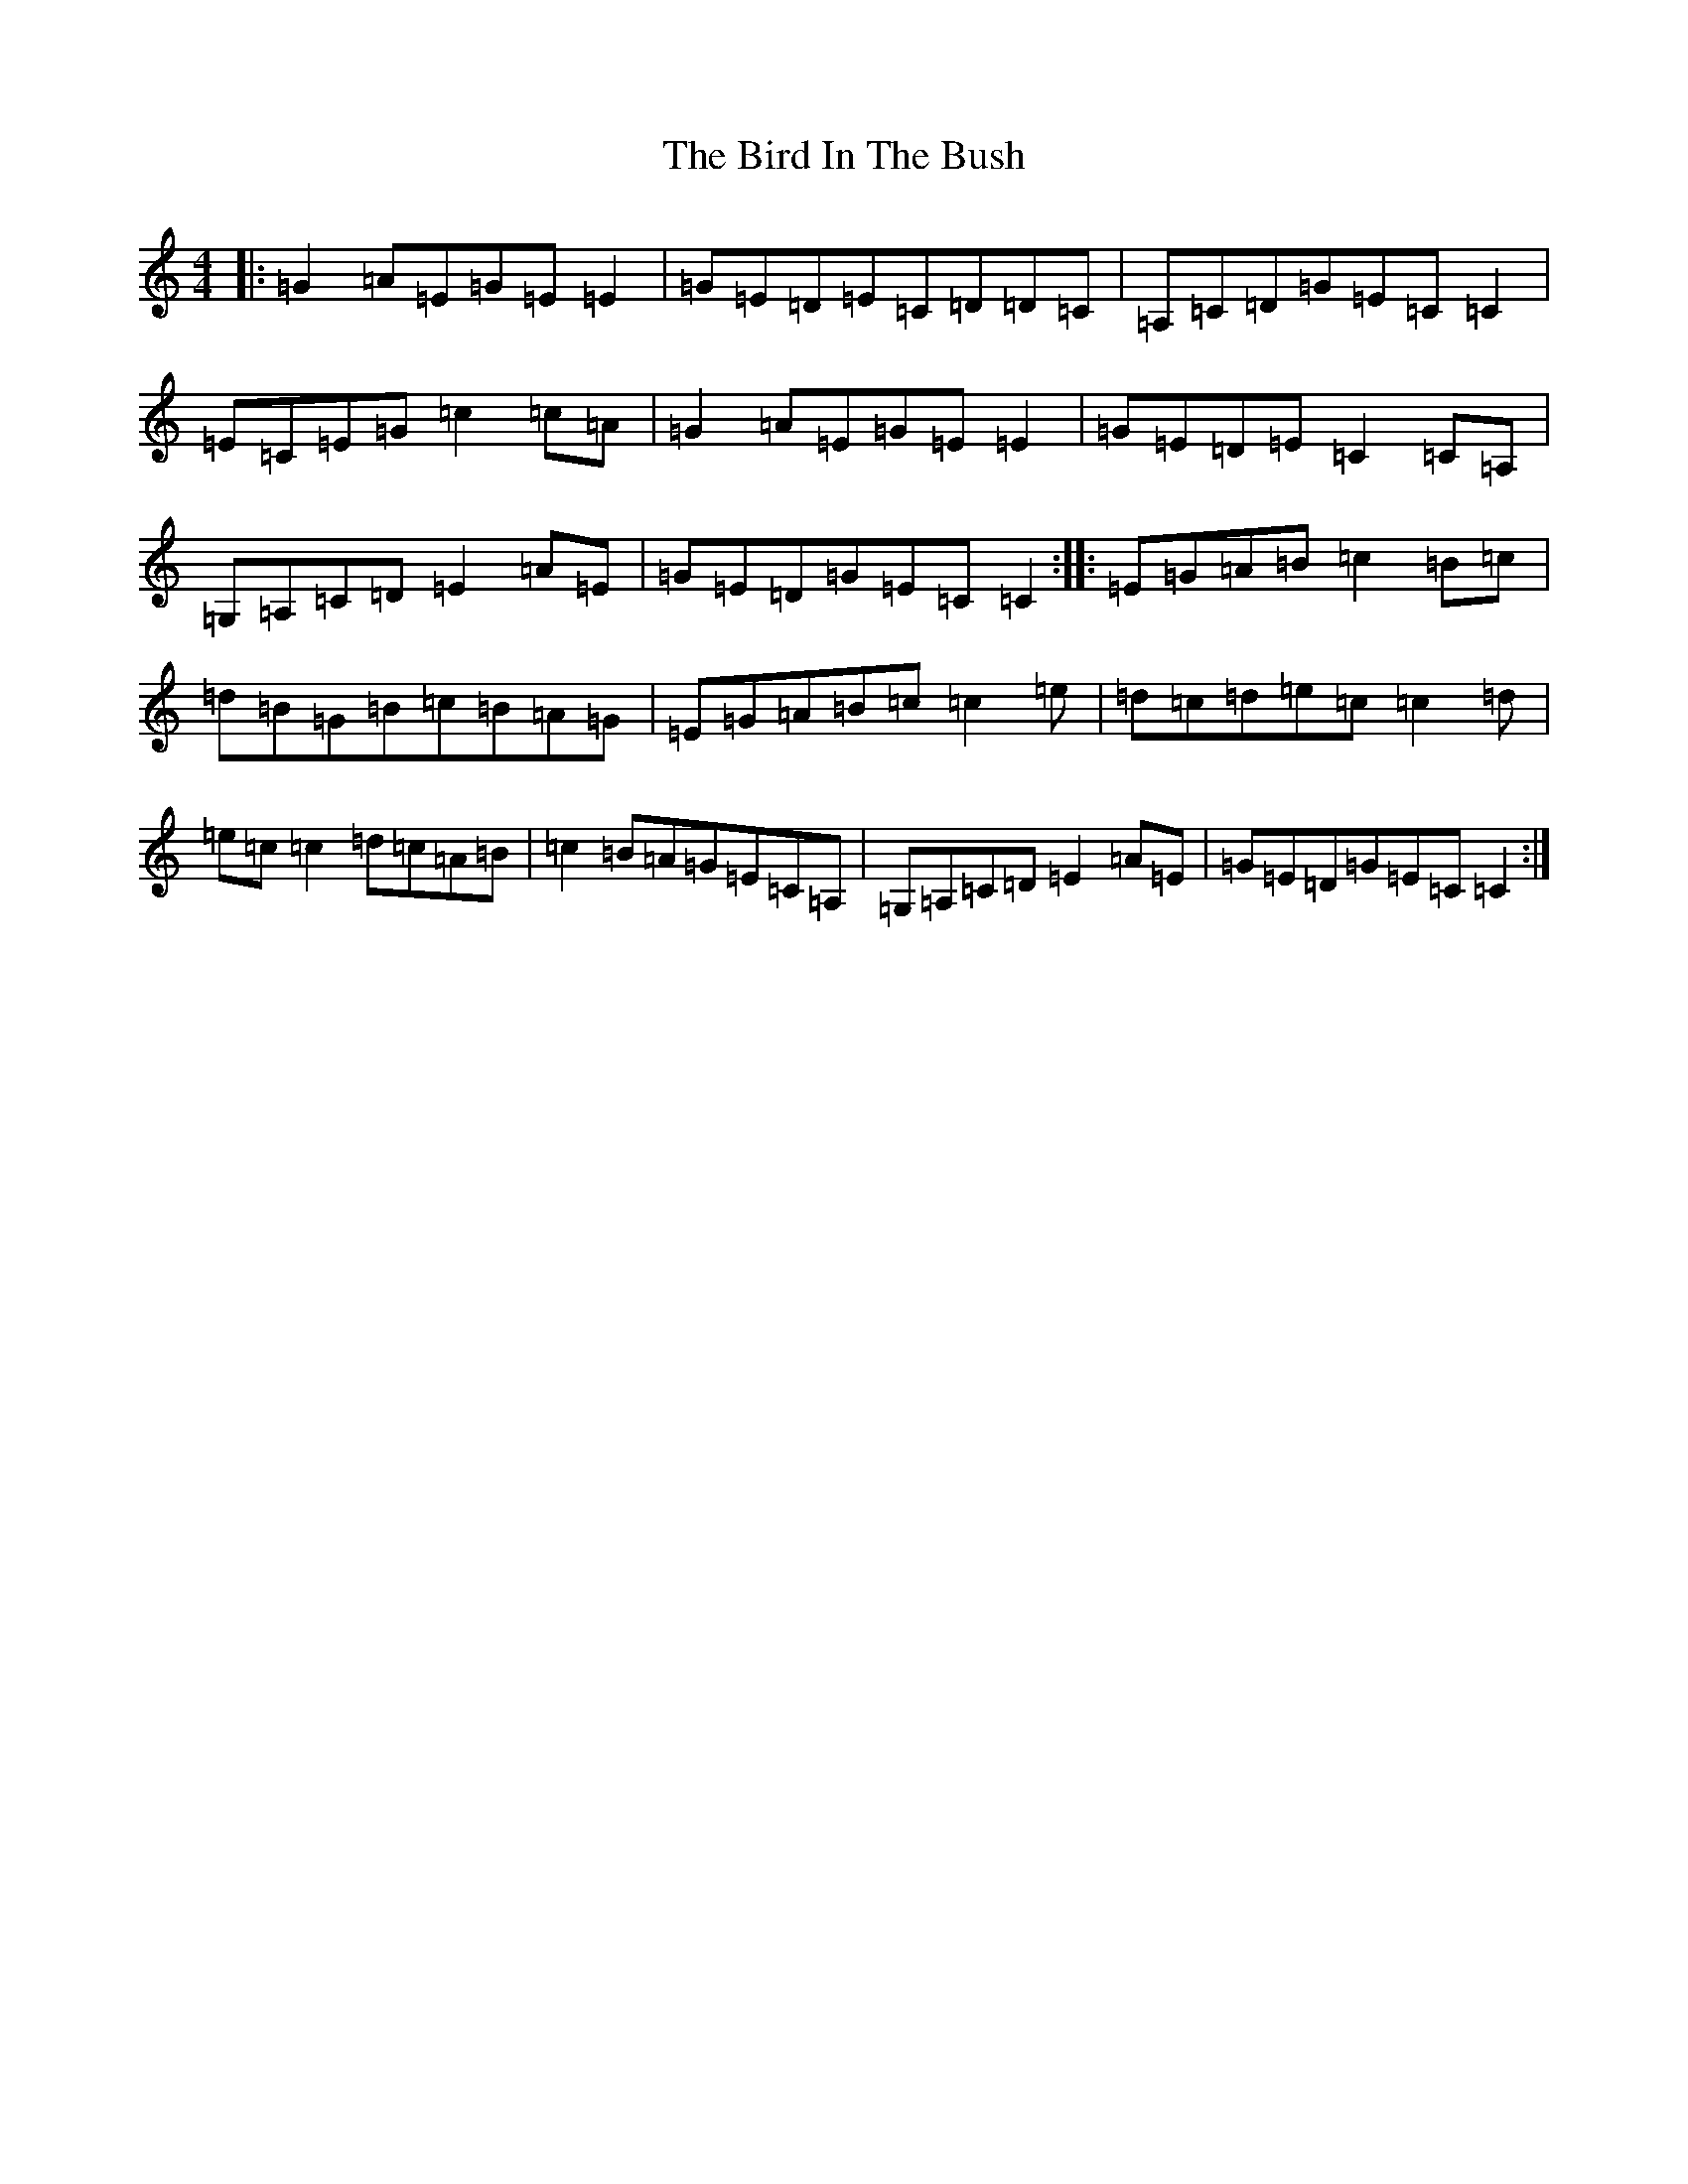 X: 1890
T: Bird In The Bush, The
S: https://thesession.org/tunes/629#setting629
R: reel
M:4/4
L:1/8
K: C Major
|:=G2=A=E=G=E=E2|=G=E=D=E=C=D=D=C|=A,=C=D=G=E=C=C2|=E=C=E=G=c2=c=A|=G2=A=E=G=E=E2|=G=E=D=E=C2=C=A,|=G,=A,=C=D=E2=A=E|=G=E=D=G=E=C=C2:||:=E=G=A=B=c2=B=c|=d=B=G=B=c=B=A=G|=E=G=A=B=c=c2=e|=d=c=d=e=c=c2=d|=e=c=c2=d=c=A=B|=c2=B=A=G=E=C=A,|=G,=A,=C=D=E2=A=E|=G=E=D=G=E=C=C2:|